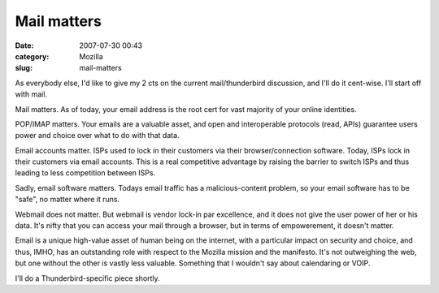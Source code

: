 Mail matters
############
:date: 2007-07-30 00:43
:category: Mozilla
:slug: mail-matters

As everybody else, I'd like to give my 2 cts on the current mail/thunderbird discussion, and I'll do it cent-wise. I'll start off with mail.

Mail matters. As of today, your email address is the root cert for vast majority of your online identities.

POP/IMAP matters. Your emails are a valuable asset, and open and interoperable protocols (read, APIs) guarantee users power and choice over what to do with that data.

Email accounts matter. ISPs used to lock in their customers via their browser/connection software. Today, ISPs lock in their customers via email accounts. This is a real competitive advantage by raising the barrier to switch ISPs and thus leading to less competition between ISPs.

Sadly, email software matters. Todays email traffic has a malicious-content problem, so your email software has to be "safe", no matter where it runs.

Webmail does not matter. But webmail is vendor lock-in par excellence, and it does not give the user power of her or his data. It's nifty that you can access your mail through a browser, but in terms of empowerement, it doesn't matter.

Email is a unique high-value asset of human being on the internet, with a particular impact on security and choice, and thus, IMHO, has an outstanding role with respect to the Mozilla mission and the manifesto. It's not outweighing the web, but one without the other is vastly less valuable. Something that I wouldn't say about calendaring or VOIP.

I'll do a Thunderbird-specific piece shortly.
